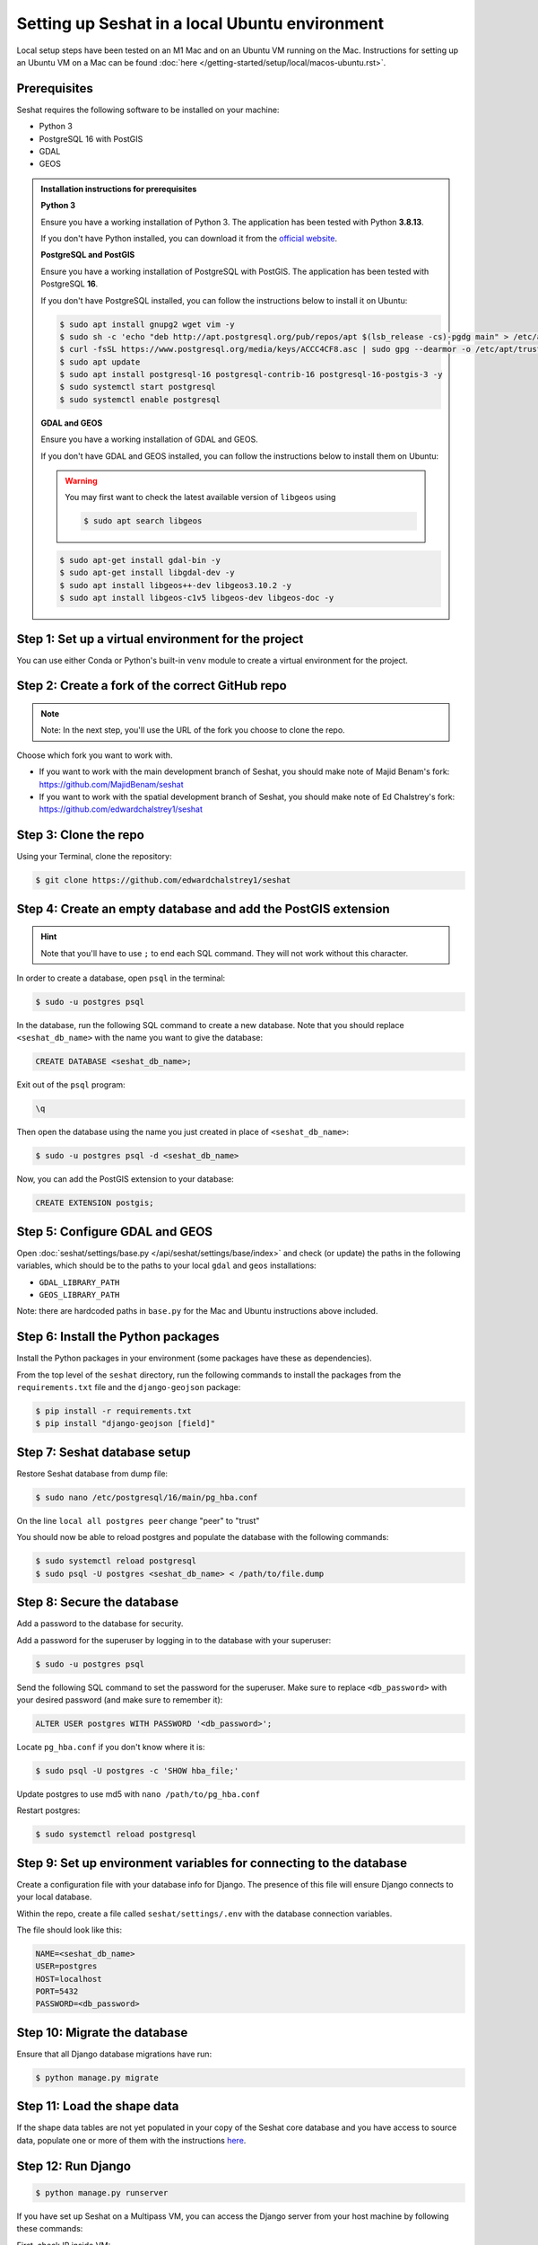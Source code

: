 Setting up Seshat in a local Ubuntu environment
===============================================

Local setup steps have been tested on an M1 Mac and on an Ubuntu VM running on the Mac. Instructions for setting up an Ubuntu VM on a Mac can be found :doc:`here </getting-started/setup/local/macos-ubuntu.rst>`.


Prerequisites
-------------

Seshat requires the following software to be installed on your machine:

- Python 3
- PostgreSQL 16 with PostGIS
- GDAL
- GEOS

.. admonition:: Installation instructions for prerequisites
    :class: dropdown

    **Python 3**

    Ensure you have a working installation of Python 3. The application has been tested with Python **3.8.13**.

    If you don't have Python installed, you can download it from the `official website <https://www.python.org/downloads/>`_.

    **PostgreSQL and PostGIS**

    Ensure you have a working installation of PostgreSQL with PostGIS. The application has been tested with PostgreSQL **16**.

    If you don't have PostgreSQL installed, you can follow the instructions below to install it on Ubuntu:

    .. code-block:: bash

        $ sudo apt install gnupg2 wget vim -y
        $ sudo sh -c 'echo "deb http://apt.postgresql.org/pub/repos/apt $(lsb_release -cs)-pgdg main" > /etc/apt/sources.list.d/pgdg.list'
        $ curl -fsSL https://www.postgresql.org/media/keys/ACCC4CF8.asc | sudo gpg --dearmor -o /etc/apt/trusted.gpg.d/postgresql.gpg
        $ sudo apt update
        $ sudo apt install postgresql-16 postgresql-contrib-16 postgresql-16-postgis-3 -y
        $ sudo systemctl start postgresql
        $ sudo systemctl enable postgresql

    **GDAL and GEOS**

    Ensure you have a working installation of GDAL and GEOS.

    If you don't have GDAL and GEOS installed, you can follow the instructions below to install them on Ubuntu:

    .. warning::
        
        You may first want to check the latest available version of ``libgeos`` using
        
        .. code-block:: bash

                $ sudo apt search libgeos

    .. code-block:: bash

        $ sudo apt-get install gdal-bin -y
        $ sudo apt-get install libgdal-dev -y
        $ sudo apt install libgeos++-dev libgeos3.10.2 -y
        $ sudo apt install libgeos-c1v5 libgeos-dev libgeos-doc -y


Step 1: Set up a virtual environment for the project
----------------------------------------------------

You can use either Conda or Python's built-in ``venv`` module to create a virtual environment for the project.

.. tabs::

   .. tab:: Conda example

      Create the environment:

      .. code-block:: bash

         $ conda create --name seshat python=3.8.13

      Activate the environment:

      .. code-block:: bash

         $ conda activate seshat

   .. tab:: venv example

      Create the environment:

      .. code-block:: bash

         $ python3.8 -m venv seshat

      Activate the environment:

      .. code-block:: bash

         $ source seshat/bin/activate


Step 2: Create a fork of the correct GitHub repo
------------------------------------------------

.. note::

    Note: In the next step, you'll use the URL of the fork you choose to clone the repo.

Choose which fork you want to work with.

- If you want to work with the main development branch of Seshat, you should make note of Majid Benam's fork: https://github.com/MajidBenam/seshat
- If you want to work with the spatial development branch of Seshat, you should make note of Ed Chalstrey's fork: https://github.com/edwardchalstrey1/seshat


Step 3: Clone the repo
----------------------

Using your Terminal, clone the repository:

.. code-block:: bash

    $ git clone https://github.com/edwardchalstrey1/seshat


Step 4: Create an empty database and add the PostGIS extension
--------------------------------------------------------------

.. hint::

    Note that you'll have to use ``;`` to end each SQL command. They will not work without this character.


In order to create a database, open ``psql`` in the terminal:

.. code-block:: bash

    $ sudo -u postgres psql

In the database, run the following SQL command to create a new database. Note that you should replace ``<seshat_db_name>`` with the name you want to give the database:

.. code-block:: sql

    CREATE DATABASE <seshat_db_name>;

Exit out of the ``psql`` program:

.. code-block:: sql

    \q

Then open the database using the name you just created in place of ``<seshat_db_name>``:

.. code-block:: bash

    $ sudo -u postgres psql -d <seshat_db_name>

Now, you can add the PostGIS extension to your database:

.. code-block:: sql

    CREATE EXTENSION postgis;


Step 5: Configure GDAL and GEOS
-------------------------------

Open :doc:`seshat/settings/base.py </api/seshat/settings/base/index>` and check (or update) the paths in the following variables, which should be to the paths to your local ``gdal`` and ``geos`` installations:

- ``GDAL_LIBRARY_PATH``
- ``GEOS_LIBRARY_PATH``

Note: there are hardcoded paths in ``base.py`` for the Mac and Ubuntu instructions above included.


Step 6: Install the Python packages
-----------------------------------

Install the Python packages in your environment (some packages have these as dependencies).

From the top level of the ``seshat`` directory, run the following commands to install the packages from the ``requirements.txt`` file and the ``django-geojson`` package:

.. code-block:: bash

    $ pip install -r requirements.txt
    $ pip install "django-geojson [field]"


Step 7: Seshat database setup
-----------------------------

Restore Seshat database from dump file:

.. code-block:: bash

    $ sudo nano /etc/postgresql/16/main/pg_hba.conf

On the line ``local all postgres peer`` change "peer" to "trust"

You should now be able to reload postgres and populate the database with the following commands:

.. code-block:: bash

        $ sudo systemctl reload postgresql
        $ sudo psql -U postgres <seshat_db_name> < /path/to/file.dump


Step 8: Secure the database
---------------------------

Add a password to the database for security.

Add a password for the superuser by logging in to the database with your superuser:

.. code-block:: bash

    $ sudo -u postgres psql

Send the following SQL command to set the password for the superuser. Make sure to replace ``<db_password>`` with your desired password (and make sure to remember it):

.. code-block:: sql

    ALTER USER postgres WITH PASSWORD '<db_password>';

Locate ``pg_hba.conf`` if you don't know where it is:

.. code-block:: bash

    $ sudo psql -U postgres -c 'SHOW hba_file;'

Update postgres to use md5 with ``nano /path/to/pg_hba.conf``

.. image:: ../../../figures/pg_hba.conf.png

Restart postgres:

.. code-block:: bash

        $ sudo systemctl reload postgresql


Step 9: Set up environment variables for connecting to the database
-------------------------------------------------------------------

Create a configuration file with your database info for Django. The presence of this file will ensure Django connects to your local database.

Within the repo, create a file called ``seshat/settings/.env`` with the database connection variables.

The file should look like this:

.. code-block::

    NAME=<seshat_db_name>
    USER=postgres
    HOST=localhost
    PORT=5432
    PASSWORD=<db_password>


Step 10: Migrate the database
-----------------------------

Ensure that all Django database migrations have run:

.. code-block:: bash

    $ python manage.py migrate


Step 11: Load the shape data
----------------------------

If the shape data tables are not yet populated in your copy of the Seshat core database and you have access to source data, populate one or more of them with the instructions `here <../spatialdb.rst>`_.


Step 12: Run Django
-------------------

.. code-block:: bash

    $ python manage.py runserver

If you have set up Seshat on a Multipass VM, you can access the Django server from your host machine by following these commands:

First, check IP inside VM:

.. code-block:: bash

    $ ip addr show

This will return a value like ``192.168.64.3``. Note this IP address as you will need to insert it into the following commands.

In the VM, you need to now ensure that the firewall is not blocking incoming connections on port 8000:

.. code-block:: bash

    $ sudo ufw allow 8000

In a macOS Terminal, run the following command to forward the port, but replace ``<INSERT IP ADDRESS HERE>`` with the IP address you noted earlier:

.. code-block:: bash

    $ multipass exec primary -- sudo iptables -t nat -A PREROUTING -p tcp --dport 8000 -j DNAT --to-destination <INSERT IP ADDRESS HERE>:8000

Now, restart the VM:

.. code-block:: bash

    $ multipass restart primary

Log back into the VM:

.. code-block:: bash

    $ multipass shell primary

Finally, run the Django server but remember to first activate the virtual environment (see Step 1):

.. code-block:: bash

    $ python manage.py runserver 0.0.0.0:8000

You should now be able to access the Django server from your host machine by going to ``http://192.168.64.3:8000/`` in a browser (where ``192.168.64.3`` may need to be replaced with the IP address you noted earlier).
